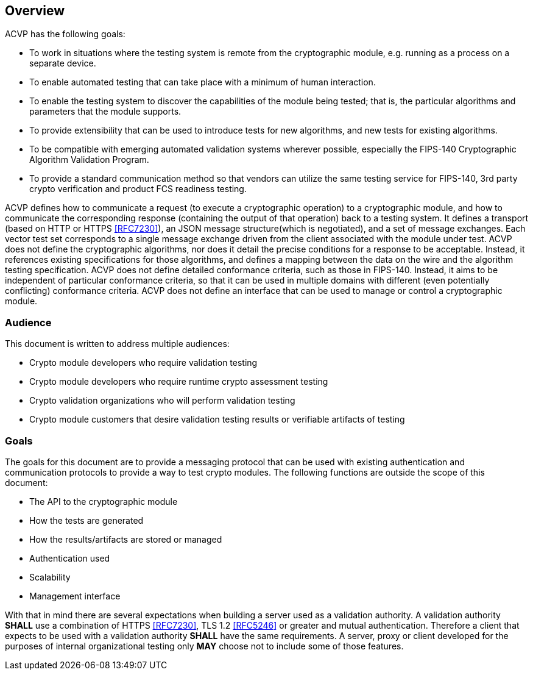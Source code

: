 
[[caps_reg]]
== Overview

ACVP has the following goals:

* To work in situations where the testing system is remote from the cryptographic module, e.g. running as a process on a separate device.
* To enable automated testing that can take place with a minimum of human interaction.
* To enable the testing system to discover the capabilities of the module being tested; that is, the particular algorithms and parameters that the module supports.
* To provide extensibility that can be used to introduce tests for new algorithms, and new tests for existing algorithms.
* To be compatible with emerging automated validation systems wherever possible, especially the FIPS-140 Cryptographic Algorithm Validation Program.
* To provide a standard communication method so that vendors can utilize the same testing service for FIPS-140, 3rd party crypto verification and product FCS readiness testing.

ACVP defines how to communicate a request (to execute a cryptographic operation) to a cryptographic module, and how to communicate the corresponding response (containing the output of that operation) back to a testing system. It defines a transport (based on HTTP or HTTPS  <<RFC7230>>), an JSON message structure(which is negotiated), and a set of message exchanges. Each vector test set corresponds to a single message exchange driven from the client associated with the module under test. ACVP does not define the cryptographic algorithms, nor does it detail the precise conditions for a response to be acceptable. Instead, it references existing specifications for those algorithms, and defines a mapping between the data on the wire and the algorithm testing specification. ACVP does not define detailed conformance criteria, such as those in FIPS-140. Instead, it aims to be independent of particular conformance criteria, so that it can be used in multiple domains with different (even potentially conflicting) conformance criteria. ACVP does not define an interface that can be used to manage or control a cryptographic module.

=== Audience

This document is written to address multiple audiences:

* Crypto module developers who require validation testing
* Crypto module developers who require runtime crypto assessment testing
* Crypto validation organizations who will perform validation testing
* Crypto module customers that desire validation testing results or verifiable artifacts of testing

=== Goals

The goals for this document are to provide a messaging protocol that can be used with existing authentication and communication protocols to provide a way to test crypto modules. The following functions are outside the scope of this document:

* The API to the cryptographic module
* How the tests are generated
* How the results/artifacts are stored or managed
* Authentication used
* Scalability
* Management interface

With that in mind there are several expectations when building a server used as a validation authority. A validation authority *SHALL* use a combination of HTTPS <<RFC7230>>, TLS 1.2 <<RFC5246>> or greater and mutual authentication. Therefore a client that expects to be used with a validation authority *SHALL* have the same requirements. A server, proxy or client developed for the purposes of internal organizational testing only *MAY* choose not to include some of those features.
